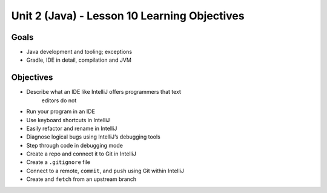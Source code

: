 Unit 2 (Java) - Lesson 10 Learning Objectives
=============================================

Goals
-----

- Java development and tooling; exceptions
- Gradle, IDE in detail, compilation and JVM

Objectives
----------

- Describe what an IDE like IntelliJ offers programmers that text
   editors do not
- Run your program in an IDE
- Use keyboard shortcuts in IntelliJ
- Easily refactor and rename in IntelliJ
- Diagnose logical bugs using IntelliJ’s debugging tools
- Step through code in debugging mode
- Create a repo and connect it to Git in IntelliJ
- Create a ``.gitignore`` file
- Connect to a remote, ``commit``, and ``push`` using Git within IntelliJ
- Create and ``fetch`` from an upstream branch
